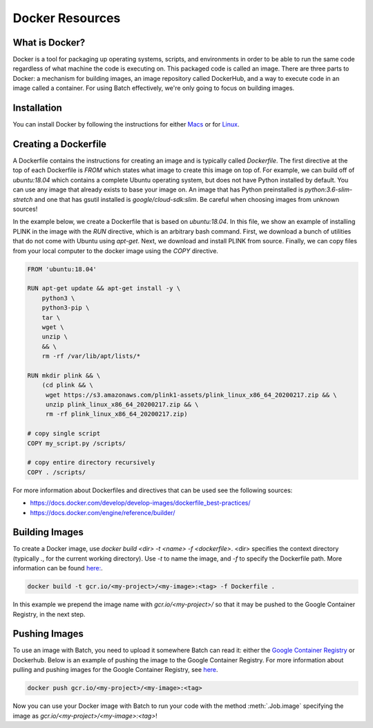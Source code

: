 .. _sec-docker-resources:

================
Docker Resources
================

What is Docker?
---------------
Docker is a tool for packaging up operating systems, scripts, and environments in order to
be able to run the same code regardless of what machine the code is executing on. This packaged
code is called an image. There are three parts to Docker: a mechanism for building images,
an image repository called DockerHub, and a way to execute code in an image
called a container. For using Batch effectively, we're only going to focus on building images.

Installation
------------

You can install Docker by following the instructions for either `Macs <https://docs.docker.com/docker-for-mac/install/>`__
or for `Linux <https://docs.docker.com/install/linux/docker-ce/ubuntu/>`__.


Creating a Dockerfile
---------------------

A Dockerfile contains the instructions for creating an image and is typically called `Dockerfile`.
The first directive at the top of each Dockerfile is `FROM` which states what image to create this
image on top of. For example, we can build off of `ubuntu:18.04` which contains a complete Ubuntu
operating system, but does not have Python installed by default. You can use any image that already
exists to base your image on. An image that has Python preinstalled is `python:3.6-slim-stretch` and
one that has gsutil installed is `google/cloud-sdk:slim`. Be careful when choosing images from unknown
sources!

In the example below, we create a Dockerfile that is based on `ubuntu:18.04`. In this file, we show an
example of installing PLINK in the image with the `RUN` directive, which is an arbitrary bash command.
First, we download a bunch of utilities that do not come with Ubuntu using `apt-get`. Next, we
download and install PLINK from source. Finally, we can copy files from your local computer to the
docker image using the `COPY` directive.


.. code-block:: text

    FROM 'ubuntu:18.04'

    RUN apt-get update && apt-get install -y \
        python3 \
        python3-pip \
        tar \
        wget \
        unzip \
        && \
        rm -rf /var/lib/apt/lists/*

    RUN mkdir plink && \
        (cd plink && \
         wget https://s3.amazonaws.com/plink1-assets/plink_linux_x86_64_20200217.zip && \
         unzip plink_linux_x86_64_20200217.zip && \
         rm -rf plink_linux_x86_64_20200217.zip)

    # copy single script
    COPY my_script.py /scripts/

    # copy entire directory recursively
    COPY . /scripts/

For more information about Dockerfiles and directives that can be used see the following sources:

- https://docs.docker.com/develop/develop-images/dockerfile_best-practices/
- https://docs.docker.com/engine/reference/builder/


Building Images
---------------

To create a Docker image, use `docker build <dir> -t <name> -f <dockerfile>`. <dir> specifies the context directory (typically `.`, for the current working directory).
Use `-t` to name the image, and `-f` to specify the Dockerfile path.
More information can be found `here: <https://docs.docker.com/engine/reference/commandline/build/>`__.

.. code-block:: sh

    docker build -t gcr.io/<my-project>/<my-image>:<tag> -f Dockerfile .


In this example we prepend the image name with `gcr.io/<my-project>/` so that it may be pushed to the Google Container Registry, in the next step.

Pushing Images
--------------

To use an image with Batch, you need to upload it somewhere Batch can read it: either the `Google Container Registry <https://cloud.google.com/container-registry/docs/>`__ or
Dockerhub. Below is an example of pushing the image to the Google Container Registry. For more information about pulling and pushing images for the Google Container Registry, see
`here <https://cloud.google.com/container-registry/docs/pushing-and-pulling>`__.

.. code-block:: sh

    docker push gcr.io/<my-project>/<my-image>:<tag>


Now you can use your Docker image with Batch to run your code with the method :meth:`.Job.image`
specifying the image as `gcr.io/<my-project>/<my-image>:<tag>`!
